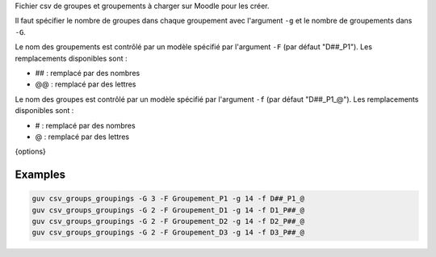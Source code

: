 Fichier csv de groupes et groupements à charger sur Moodle pour les créer.

Il faut spécifier le nombre de groupes dans chaque groupement avec
l'argument ``-g`` et le nombre de groupements dans
``-G``.

Le nom des groupements est contrôlé par un modèle spécifié par
l'argument ``-F`` (par défaut "D##_P1"). Les remplacements
disponibles sont :

- ## : remplacé par des nombres
- @@ : remplacé par des lettres

Le nom des groupes est contrôlé par un modèle spécifié par
l'argument ``-f`` (par défaut "D##_P1_@"). Les remplacements
disponibles sont :

- # : remplacé par des nombres
- @ : remplacé par des lettres

{options}

Examples
--------

.. code:: bash

   guv csv_groups_groupings -G 3 -F Groupement_P1 -g 14 -f D##_P1_@
   guv csv_groups_groupings -G 2 -F Groupement_D1 -g 14 -f D1_P##_@
   guv csv_groups_groupings -G 2 -F Groupement_D2 -g 14 -f D2_P##_@
   guv csv_groups_groupings -G 2 -F Groupement_D3 -g 14 -f D3_P##_@

